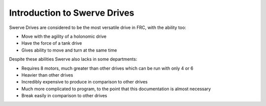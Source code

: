 Introduction to Swerve Drives
===========================

.. meta::
   :description lang=en: Introduction to Swerve Drives and how they work


Swerve Drives are considered to be the most versatile drive in FRC, with the ability too:

* Move with the agility of a holonomic drive
* Have the force of a tank drive
* Gives ability to move and turn at the same time

Despite these abilities Swerve also lacks in some departments:

* Requires 8 motors, much greater than other drives which can be run with only 4 or 6
* Heavier than other drives
* Incredibly expensive to produce in comparison to other drives
* Much more complicated to program, to the point that this documentation is almost necessary
* Break easily in comparison to other drives